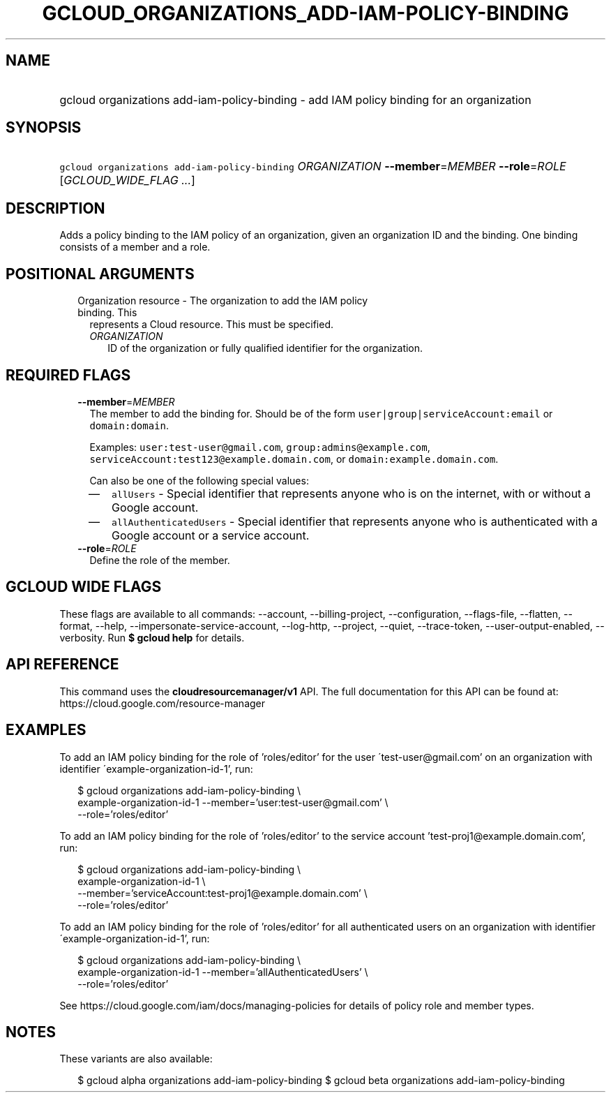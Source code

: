 
.TH "GCLOUD_ORGANIZATIONS_ADD\-IAM\-POLICY\-BINDING" 1



.SH "NAME"
.HP
gcloud organizations add\-iam\-policy\-binding \- add IAM policy binding for an organization



.SH "SYNOPSIS"
.HP
\f5gcloud organizations add\-iam\-policy\-binding\fR \fIORGANIZATION\fR \fB\-\-member\fR=\fIMEMBER\fR \fB\-\-role\fR=\fIROLE\fR [\fIGCLOUD_WIDE_FLAG\ ...\fR]



.SH "DESCRIPTION"

Adds a policy binding to the IAM policy of an organization, given an
organization ID and the binding. One binding consists of a member and a role.



.SH "POSITIONAL ARGUMENTS"

.RS 2m
.TP 2m

Organization resource \- The organization to add the IAM policy binding. This
represents a Cloud resource. This must be specified.

.RS 2m
.TP 2m
\fIORGANIZATION\fR
ID of the organization or fully qualified identifier for the organization.


.RE
.RE
.sp

.SH "REQUIRED FLAGS"

.RS 2m
.TP 2m
\fB\-\-member\fR=\fIMEMBER\fR
The member to add the binding for. Should be of the form
\f5user|group|serviceAccount:email\fR or \f5domain:domain\fR.

Examples: \f5user:test\-user@gmail.com\fR, \f5group:admins@example.com\fR,
\f5serviceAccount:test123@example.domain.com\fR, or
\f5domain:example.domain.com\fR.

Can also be one of the following special values:
.RS 2m
.IP "\(em" 2m
\f5allUsers\fR \- Special identifier that represents anyone who is on the
internet, with or without a Google account.
.IP "\(em" 2m
\f5allAuthenticatedUsers\fR \- Special identifier that represents anyone who is
authenticated with a Google account or a service account.
.RE
.RE
.sp

.RS 2m
.TP 2m
\fB\-\-role\fR=\fIROLE\fR
Define the role of the member.


.RE
.sp

.SH "GCLOUD WIDE FLAGS"

These flags are available to all commands: \-\-account, \-\-billing\-project,
\-\-configuration, \-\-flags\-file, \-\-flatten, \-\-format, \-\-help,
\-\-impersonate\-service\-account, \-\-log\-http, \-\-project, \-\-quiet,
\-\-trace\-token, \-\-user\-output\-enabled, \-\-verbosity. Run \fB$ gcloud
help\fR for details.



.SH "API REFERENCE"

This command uses the \fBcloudresourcemanager/v1\fR API. The full documentation
for this API can be found at: https://cloud.google.com/resource\-manager



.SH "EXAMPLES"

To add an IAM policy binding for the role of 'roles/editor' for the user
\'test\-user@gmail.com' on an organization with identifier
\'example\-organization\-id\-1', run:

.RS 2m
$ gcloud organizations add\-iam\-policy\-binding \e
  example\-organization\-id\-1 \-\-member='user:test\-user@gmail.com' \e
  \-\-role='roles/editor'
.RE

To add an IAM policy binding for the role of 'roles/editor' to the service
account 'test\-proj1@example.domain.com', run:

.RS 2m
$ gcloud organizations add\-iam\-policy\-binding \e
  example\-organization\-id\-1 \e
  \-\-member='serviceAccount:test\-proj1@example.domain.com' \e
  \-\-role='roles/editor'
.RE

To add an IAM policy binding for the role of 'roles/editor' for all
authenticated users on an organization with identifier
\'example\-organization\-id\-1', run:

.RS 2m
$ gcloud organizations add\-iam\-policy\-binding \e
  example\-organization\-id\-1 \-\-member='allAuthenticatedUsers' \e
  \-\-role='roles/editor'
.RE

See https://cloud.google.com/iam/docs/managing\-policies for details of policy
role and member types.



.SH "NOTES"

These variants are also available:

.RS 2m
$ gcloud alpha organizations add\-iam\-policy\-binding
$ gcloud beta organizations add\-iam\-policy\-binding
.RE

